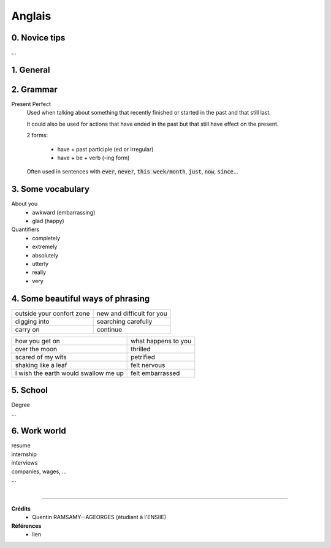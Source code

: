 .. _english:

================================
Anglais
================================

0. Novice tips
**********************

...

1. General
**********************

2. Grammar
**********************

Present Perfect
	Used when talking about something that recently finished
	or started in the past and that still last.

	It could also be used for actions that have ended in the past
	but that still have effect on the present.

	2 forms:

		* have + past participle (ed or irregular)
		* have + be + verb (-ing form)

	Often used in sentences with :code:`ever`, :code:`never`,
	:code:`this week/month`, :code:`just`, :code:`now`, :code:`since`...

3. Some vocabulary
*************************************

About you
	* awkward (embarrassing)
	* glad (happy)

Quantifiers
	* completely
	* extremely
	* absolutely
	* utterly
	* really
	* very

4. Some beautiful ways of phrasing
*************************************

============================================= ==========================================================
outside your confort zone                     new and difficult for you
digging into                                  searching carefully
carry on                                      continue

============================================= ==========================================================

============================================= ==========================================================
how you get on                                what happens to you
over the moon                                 thrilled
scared of my wits                             petrified
shaking like a leaf                           felt nervous
I wish the earth would swallow me up          felt embarrassed
============================================= ==========================================================

5. School
**************

| Degree
| ...

6. Work world
**************************

| resume
| internship
| interviews
| companies, wages, ...
| ...















|

-----

**Crédits**
	* Quentin RAMSAMY--AGEORGES (étudiant à l'ENSIIE)

**Références**
	* lien